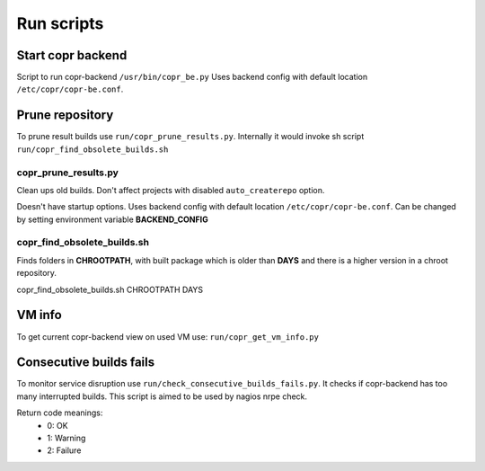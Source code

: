 Run scripts
===========

Start copr backend
------------------
Script to run copr-backend ``/usr/bin/copr_be.py``
Uses backend config with default location  ``/etc/copr/copr-be.conf``.

.. TODO: use `http://sphinx-argparse.readthedocs.org/en/latest/`

Prune repository
----------------

To prune result builds use ``run/copr_prune_results.py``.
Internally it would invoke sh script ``run/copr_find_obsolete_builds.sh``

copr_prune_results.py
_____________________

Clean ups old builds. Don't affect projects with disabled ``auto_createrepo`` option.

Doesn't have startup options. Uses backend config with default location  ``/etc/copr/copr-be.conf``.
Can be changed by setting environment variable **BACKEND_CONFIG**

copr_find_obsolete_builds.sh
____________________________

Finds folders in **CHROOTPATH**, with built package which is older than **DAYS** and
there is a  higher version in a chroot repository.

copr_find_obsolete_builds.sh CHROOTPATH DAYS

VM info
-------

To get current copr-backend view on used VM use:
``run/copr_get_vm_info.py``


Consecutive builds fails
------------------------
To monitor service disruption use ``run/check_consecutive_builds_fails.py``. It checks if copr-backend has too many
interrupted builds. This script is aimed to be used by nagios nrpe check.

Return code meanings:
    - 0: OK
    - 1: Warning
    - 2: Failure

